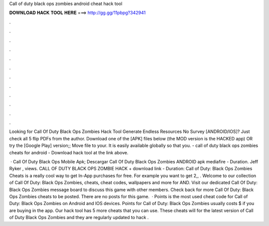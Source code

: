 Call of duty black ops zombies android cheat hack tool



𝐃𝐎𝐖𝐍𝐋𝐎𝐀𝐃 𝐇𝐀𝐂𝐊 𝐓𝐎𝐎𝐋 𝐇𝐄𝐑𝐄 ===> http://gg.gg/11pbpg?342941



.



.



.



.



.



.



.



.



.



.



.



.

Looking for Call Of Duty Black Ops Zombies Hack Tool Generate Endless Resources No Survey [ANDROID/IOS]? Just check all 5 flip PDFs from the author. Download one of the [APK] files below (the MOD version is the HACKED app) OR try the [Google Play] version;; Move  file to your. It is easily available globally so that you. - call of duty black ops zombies cheats for android - Download hack tool at the link above.

 · Call Of Duty Black Ops Mobile Apk; Descargar Call Of Duty Black Ops Zombies ANDROID apk mediafire - Duration. Jeff Ryker , views. CALL OF DUTY BLACK OPS ZOMBIE HACK + download link - Duration: Call of Duty: Black Ops Zombies Cheats is a really cool way to get In-App purchases for free. For example you want to get 2,, . Welcome to our collection of Call Of Duty: Black Ops Zombies, cheats, cheat codes, wallpapers and more for AND. Visit our dedicated Call Of Duty: Black Ops Zombies message board to discuss this game with other members. Check back for more Call Of Duty: Black Ops Zombies cheats to be posted. There are no posts for this game.  · Points is the most used cheat code for Call of Duty: Black Ops Zombies on Android and IOS devices. Points for Call of Duty: Black Ops Zombies usually costs $ if you are buying in the app. Our hack tool has 5 more cheats that you can use. These cheats will for the latest version of Call of Duty Black Ops Zombies and they are regularly updated to hack .
